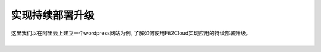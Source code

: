 实现持续部署升级
=====================================

|    这里我们以在阿里云上建立一个wordpress网站为例, 了解如何使用Fit2Cloud实现应用的持续部署升级。
|